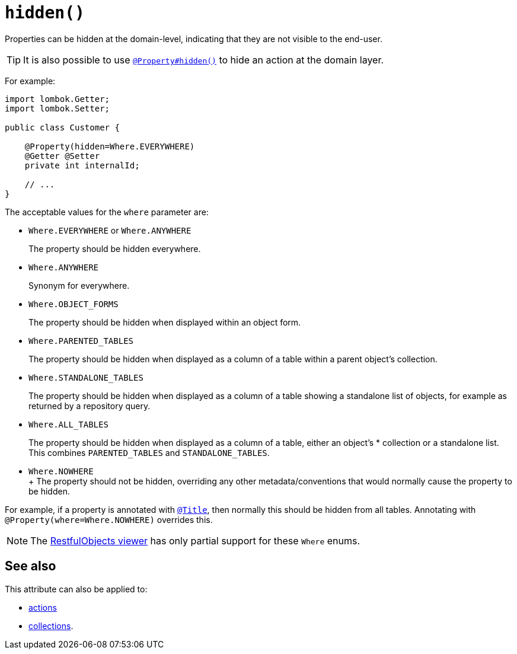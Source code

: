 [#hidden]
= `hidden()`

:Notice: Licensed to the Apache Software Foundation (ASF) under one or more contributor license agreements. See the NOTICE file distributed with this work for additional information regarding copyright ownership. The ASF licenses this file to you under the Apache License, Version 2.0 (the "License"); you may not use this file except in compliance with the License. You may obtain a copy of the License at. http://www.apache.org/licenses/LICENSE-2.0 . Unless required by applicable law or agreed to in writing, software distributed under the License is distributed on an "AS IS" BASIS, WITHOUT WARRANTIES OR  CONDITIONS OF ANY KIND, either express or implied. See the License for the specific language governing permissions and limitations under the License.
:page-partial:



Properties can be hidden at the domain-level, indicating that they are not visible to the end-user.

[TIP]
====
It is also possible to use xref:refguide:applib:index/annotation/Property.adoc#hidden[`@Property#hidden()`] to hide an action at the domain layer.
====

For example:

[source,java]
----
import lombok.Getter;
import lombok.Setter;

public class Customer {

    @Property(hidden=Where.EVERYWHERE)
    @Getter @Setter
    private int internalId;

    // ...
}
----

The acceptable values for the `where` parameter are:

* `Where.EVERYWHERE` or `Where.ANYWHERE`
+
The property should be hidden everywhere.

* `Where.ANYWHERE`
+
Synonym for everywhere.

* `Where.OBJECT_FORMS`
+
The property should be hidden when displayed within an object form.

* `Where.PARENTED_TABLES`
+
The property should be hidden when displayed as a column of a table within a parent object's collection.

* `Where.STANDALONE_TABLES`
+
The property should be hidden when displayed as a column of a table showing a standalone list of objects, for example as returned by a repository query.

* `Where.ALL_TABLES`
+
The property should be hidden when displayed as a column of a table, either an object's * collection or a standalone list.
This combines `PARENTED_TABLES` and `STANDALONE_TABLES`.

* `Where.NOWHERE` +
+ The property should not be hidden, overriding any other metadata/conventions that would normally cause the property to be hidden. +

For example, if a property is annotated with xref:refguide:applib:index/annotation/Title.adoc[`@Title`], then normally this should be hidden from all tables.
Annotating with `@Property(where=Where.NOWHERE)` overrides this.

[NOTE]
====
The xref:vro:ROOT:about.adoc[RestfulObjects viewer] has only partial support for these `Where` enums.
====

== See also

This attribute can also be applied to:

* xref:refguide:applib:index/annotation/ActionLayout.adoc#hidden[actions]
* xref:refguide:applib:index/annotation/CollectionLayout.adoc#hidden[collections].
